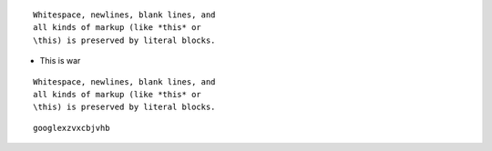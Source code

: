 ::

  Whitespace, newlines, blank lines, and
  all kinds of markup (like *this* or
  \this) is preserved by literal blocks.

+ This is war

::

  Whitespace, newlines, blank lines, and
  all kinds of markup (like *this* or
  \this) is preserved by literal blocks.

::

  googlexzvxcbjvhb